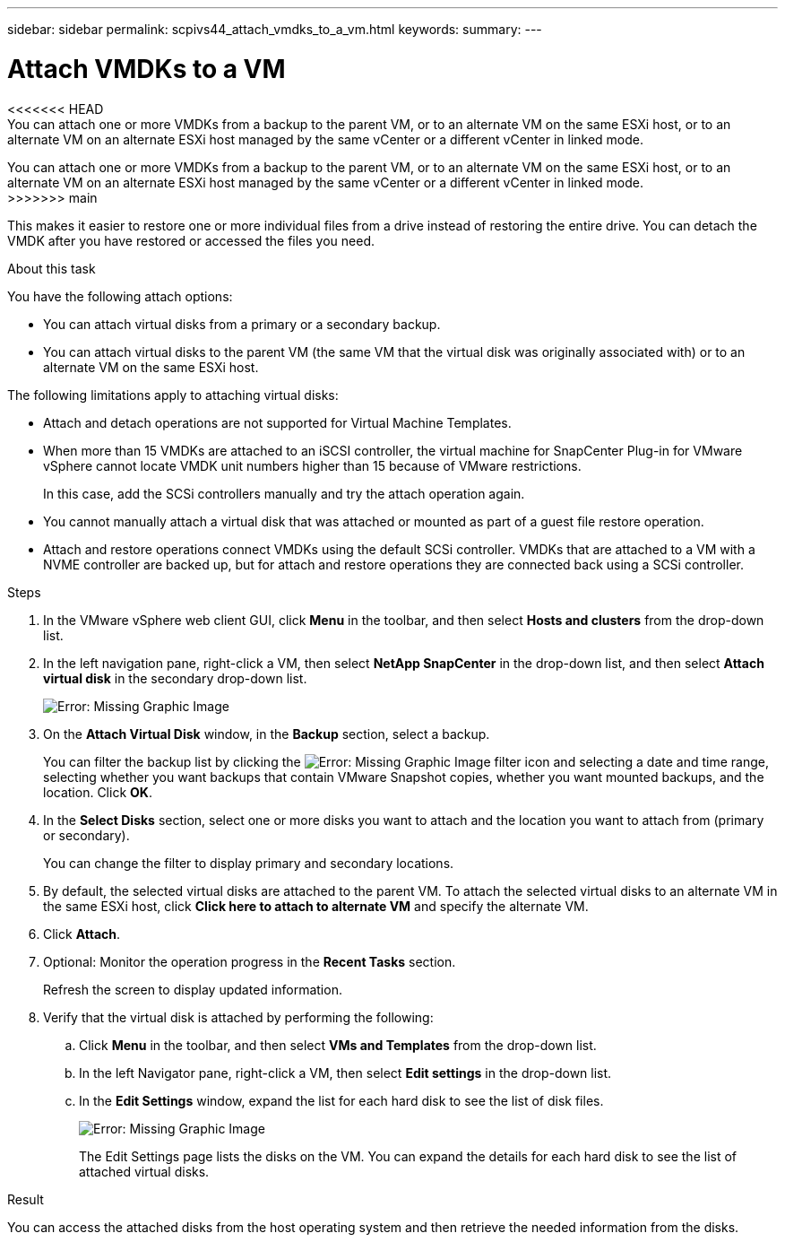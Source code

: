 ---
sidebar: sidebar
permalink: scpivs44_attach_vmdks_to_a_vm.html
keywords:
summary:
---

= Attach VMDKs to a VM
:hardbreaks:
:nofooter:
:icons: font
:linkattrs:
:imagesdir: ./media/

//
// This file was created with NDAC Version 2.0 (August 17, 2020)
//
// 2020-09-09 12:24:24.818671
//

[.lead]
<<<<<<< HEAD
You can attach one or more VMDKs from a backup to the parent VM, or to an alternate VM on the same ESXi host, or to an alternate VM on an alternate ESXi host managed by the same vCenter or a different vCenter in linked mode.
=======
You can attach one or more VMDKs from a backup to the parent VM, or to an alternate VM on the same ESXi host, or to an alternate VM on an alternate ESXi host managed by the same vCenter or a different vCenter in linked mode.
>>>>>>> main

This makes it easier to restore one or more individual files from a drive instead of restoring the entire drive. You can detach the VMDK after you have restored or accessed the files you need.

.About this task

You have the following attach options:

* You can attach virtual disks from a primary or a secondary backup.
* You can attach virtual disks to the parent VM (the same VM that the virtual disk was originally associated with) or to an alternate VM on the same ESXi host.

The following limitations apply to attaching virtual disks:

* Attach and detach operations are not supported for Virtual Machine Templates.
* When more than 15 VMDKs are attached to an iSCSI controller, the virtual machine for SnapCenter Plug-in for VMware vSphere cannot locate VMDK unit numbers higher than 15 because of VMware restrictions.
+
In this case, add the SCSi controllers manually and try the attach operation again.

* You cannot manually attach a virtual disk that was attached or mounted as part of a guest file restore operation.
* Attach and restore operations connect VMDKs using the default SCSi controller. VMDKs that are attached to a VM with a NVME controller are backed up, but for attach and restore operations they are connected back using a SCSi controller.

.Steps

. In the VMware vSphere web client GUI, click *Menu* in the toolbar, and then select *Hosts and clusters* from the drop-down list.
. In the left navigation pane, right-click a VM, then select *NetApp SnapCenter* in the drop-down list, and then select *Attach virtual disk* in the secondary drop-down list.
+
image:scpivs44_image22.png[Error: Missing Graphic Image]

. On the *Attach Virtual Disk* window, in the *Backup* section, select a backup.
+
You can filter the backup list by clicking the image:scpivs44_image41.png[Error: Missing Graphic Image] filter icon and selecting a date and time range, selecting whether you want backups that contain VMware Snapshot copies, whether you want mounted backups, and the location. Click *OK*.

. In the *Select Disks* section, select one or more disks you want to attach and the location you want to attach from (primary or secondary).
+
You can change the filter to display primary and secondary locations.

. By default, the selected virtual disks are attached to the parent VM. To attach the selected virtual disks to an alternate VM in the same ESXi host, click *Click here to attach to alternate VM* and specify the alternate VM.
. Click *Attach*.
. Optional: Monitor the operation progress in the *Recent Tasks* section.
+
Refresh the screen to display updated information.

. Verify that the virtual disk is attached by performing the following:
.. Click *Menu* in the toolbar, and then select *VMs and Templates* from the drop-down list.
.. In the left Navigator pane, right-click a VM, then select *Edit settings* in the drop-down list.
.. In the *Edit Settings* window,  expand the list for each hard disk to see the list of disk files.
+
image:scpivs44_image23.png[Error: Missing Graphic Image]
+
The Edit Settings page lists the disks on the VM. You can expand the details for each hard disk to see the list of attached virtual disks.

.Result

You can access the attached disks from the host operating system and then retrieve the needed information from the disks.
